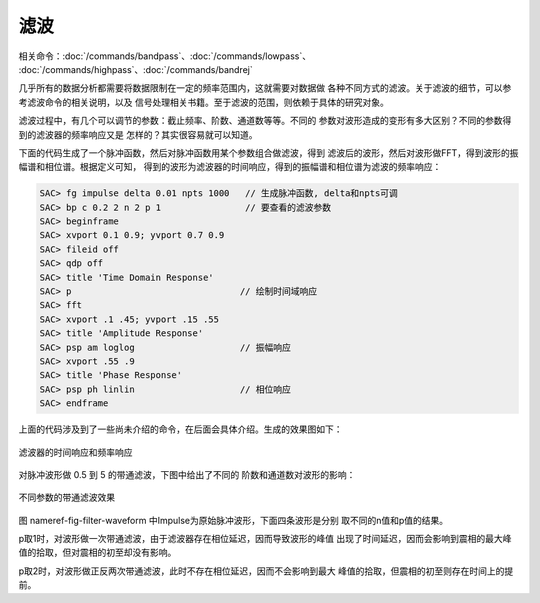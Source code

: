 滤波
====

相关命令：\ :doc:`/commands/bandpass`\ 、\ :doc:`/commands/lowpass`\ 、
:doc:`/commands/highpass`\ 、\ :doc:`/commands/bandrej`

几乎所有的数据分析都需要将数据限制在一定的频率范围内，这就需要对数据做
各种不同方式的滤波。关于滤波的细节，可以参考滤波命令的相关说明，以及
信号处理相关书籍。至于滤波的范围，则依赖于具体的研究对象。

滤波过程中，有几个可以调节的参数：截止频率、阶数、通道数等等。不同的
参数对波形造成的变形有多大区别？不同的参数得到的滤波器的频率响应又是
怎样的？其实很容易就可以知道。

下面的代码生成了一个脉冲函数，然后对脉冲函数用某个参数组合做滤波，得到
滤波后的波形，然后对波形做FFT，得到波形的振幅谱和相位谱。根据定义可知，
得到的波形为滤波器的时间响应，得到的振幅谱和相位谱为滤波的频率响应：

.. code:: bash

    SAC> fg impulse delta 0.01 npts 1000   // 生成脉冲函数, delta和npts可调
    SAC> bp c 0.2 2 n 2 p 1                // 要查看的滤波参数
    SAC> beginframe
    SAC> xvport 0.1 0.9; yvport 0.7 0.9
    SAC> fileid off
    SAC> qdp off
    SAC> title 'Time Domain Response'
    SAC> p                                // 绘制时间域响应
    SAC> fft
    SAC> xvport .1 .45; yvport .15 .55
    SAC> title 'Amplitude Response'
    SAC> psp am loglog                    // 振幅响应
    SAC> xvport .55 .9
    SAC> title 'Phase Response'
    SAC> psp ph linlin                    // 相位响应
    SAC> endframe

上面的代码涉及到了一些尚未介绍的命令，在后面会具体介绍。生成的效果图如下：

.. figure:: /images/filter-response.*
   :alt: 滤波器的时间响应和频率响应
   :width: 70.0%
   :align: center

   滤波器的时间响应和频率响应

对脉冲波形做 0.5 到 5 的带通滤波，下图中给出了不同的
阶数和通道数对波形的影响：

.. figure:: /images/filter-waveform.*
   :alt: 不同参数的带通滤波效果
   :width: 80.0%
   :align: center

   不同参数的带通滤波效果

图 nameref-fig-filter-waveform
中Impulse为原始脉冲波形，下面四条波形是分别 取不同的n值和p值的结果。

p取1时，对波形做一次带通滤波，由于滤波器存在相位延迟，因而导致波形的峰值
出现了时间延迟，因而会影响到震相的最大峰值的拾取，但对震相的初至却没有影响。

p取2时，对波形做正反两次带通滤波，此时不存在相位延迟，因而不会影响到最大
峰值的拾取，但震相的初至则存在时间上的提前。
